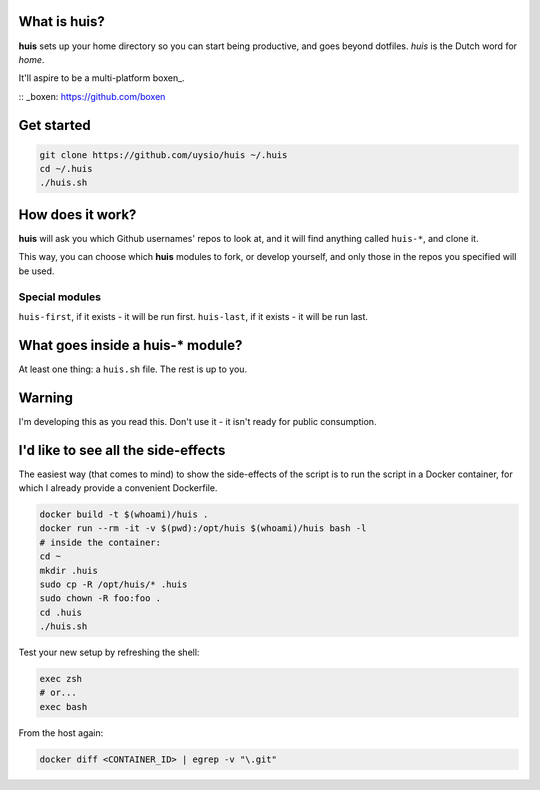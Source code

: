 What is huis?
=============

**huis** sets up your home directory so you can start being productive, and goes beyond dotfiles.
*huis* is the Dutch word for *home*.

It'll aspire to be a multi-platform boxen_.

:: _boxen: https://github.com/boxen 

Get started
===========

.. code:: bash

  git clone https://github.com/uysio/huis ~/.huis
  cd ~/.huis
  ./huis.sh

How does it work?
=================

**huis** will ask you which Github usernames' repos to look at, and it will find anything called ``huis-*``, and clone it.

This way, you  can choose which **huis** modules to fork, or develop yourself, and only those in the repos you specified will be used.

Special modules
---------------

``huis-first``, if it exists - it will be run first.
``huis-last``, if it exists - it will be run last.

What goes inside a huis-* module?
===================================

At least one thing: a ``huis.sh`` file. The rest is up to you.

Warning
=======

I'm developing this as you read this. Don't use it - it isn't ready for public consumption.

I'd like to see all the side-effects
====================================

The easiest way (that comes to mind) to show the side-effects of the script is to run the script in a Docker container, for which I already provide a convenient Dockerfile.

.. code:: bash

  docker build -t $(whoami)/huis .
  docker run --rm -it -v $(pwd):/opt/huis $(whoami)/huis bash -l
  # inside the container:
  cd ~
  mkdir .huis
  sudo cp -R /opt/huis/* .huis
  sudo chown -R foo:foo .
  cd .huis
  ./huis.sh

Test your new setup by refreshing the shell:

.. code:: base

  exec zsh
  # or...
  exec bash

From the host again:

.. code:: bash

  docker diff <CONTAINER_ID> | egrep -v "\.git"
